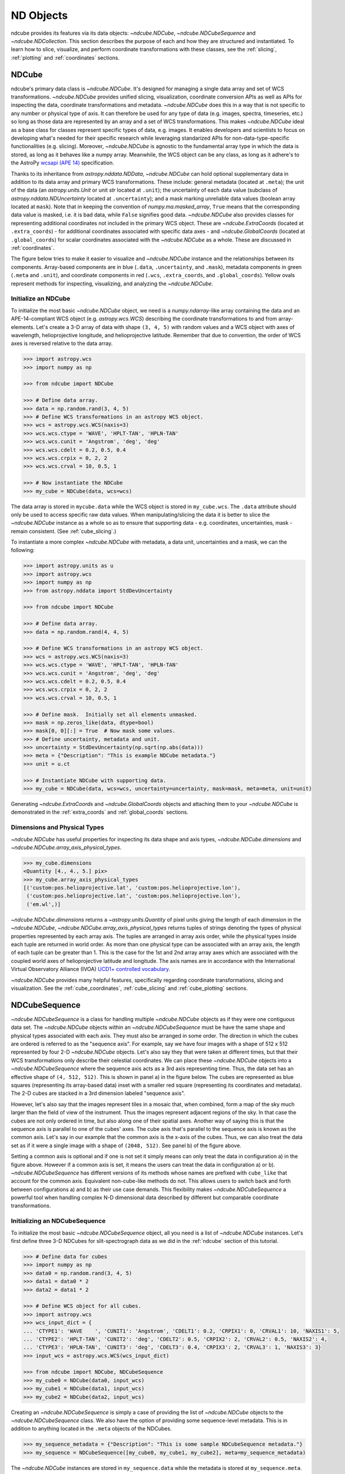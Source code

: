 .. _data_classes:

==========
ND Objects
==========
ndcube provides its features via its data objects: `~ndcube.NDCube`, `~ndcube.NDCubeSequence` and `~ndcube.NDCollection`.
This section describes the purpose of each and how they are structured and instantiated.
To learn how to slice, visualize, and perform coordinate transformations with these classes, see the :ref:`slicing`, :ref:`plotting` and :ref:`coordinates` sections.

.. _ndcube:

NDCube
======
ndcube's primary data class is `~ndcube.NDCube`.
It's designed for managing a single data array and set of WCS transformations.
`~ndcube.NDCube` provides unified slicing, visualization, coordinate conversion APIs as well as APIs for inspecting the data, coordinate transformations and metadata.
`~ndcube.NDCube` does this in a way that is not specific to any number or physical type of axis.
It can therefore be used for any type of data (e.g. images, spectra, timeseries, etc.) so long as those data are represented by an array and a set of WCS transformations.
This makes `~ndcube.NDCube` ideal as a base class for classes represent specific types of data, e.g. images.
It enables developers and scientists to focus on developing what's needed for their specific research while leveraging standarized APIs for non-data-type-specific functionalities (e.g. slicing).
Moreover, `~ndcube.NDCube` is agnostic to the fundamental array type in which the data is stored, as long as it behaves like a numpy array.
Meanwhile, the WCS object can be any class, as long as it adhere's to the AstroPy `wcsapi (APE 14) <https://docs.astropy.org/en/stable/wcs/wcsapi.html>`_ specification.

Thanks to its inheritance from `astropy.nddata.NDData`, `~ndcube.NDCube` can hold optional supplementary data in addition to its data array and primary WCS transformations.
These include:
general metadata (located at ``.meta``);
the unit of the data (an `astropy.units.Unit` or unit `str` located at ``.unit``);
the uncertainty of each data value (subclass of `astropy.nddata.NDUncertainty` located at ``.uncertainty``);
and a mask marking unreliable data values (boolean array located at ``mask``).
Note that in keeping the convention of `numpy.ma.masked_array`, ``True`` means that the corresponding data value is masked, i.e. it is bad data, while ``False`` signifies good data.
`~ndcube.NDCube` also provides classes for representing additional coordinates not included in the primary WCS object.
These are `~ndcube.ExtraCoords` (located at ``.extra_coords``) - for additional coordinates associated with specific data axes - and `~ndcube.GlobalCoords` (located at ``.global_coords``) for scalar coordinates associated with the `~ndcube.NDCube` as a whole.
These are discussed in :ref:`coordinates`.

The figure below tries to make it easier to visualize and `~ndcube.NDCube` instance and the relationships between its components.
Array-based components are in blue (``.data``, ``.uncertainty``, and ``.mask``), metadata components in green (``.meta`` and ``.unit``), and coordinate components in red (``.wcs``, ``.extra_coords``, and ``.global_coords``).
Yellow ovals represent methods for inspecting, visualizing, and analyzing the `~ndcube.NDCube`.

.. image:: images/ndcube_diagram.png
  :width: 800
  :alt: Components of an NDCube


Initialize an NDCube
--------------------
To initialize the most basic `~ndcube.NDCube` object, we need is a `numpy.ndarray`-like array containing the data and an APE-14-compliant WCS object (e.g. `astropy.wcs.WCS`) describing the coordinate transformations to and from array-elements.
Let's create a 3-D array of data with shape ``(3, 4, 5)`` with random values and a WCS object with axes of wavelength, helioprojective longitude, and helioprojective latitude.  Remember that due to convention, the order of WCS axes is reversed relative to the data array.

.. code-block:: python

  >>> import astropy.wcs
  >>> import numpy as np

  >>> from ndcube import NDCube

  >>> # Define data array.
  >>> data = np.random.rand(3, 4, 5)
  >>> # Define WCS transformations in an astropy WCS object.
  >>> wcs = astropy.wcs.WCS(naxis=3)
  >>> wcs.wcs.ctype = 'WAVE', 'HPLT-TAN', 'HPLN-TAN'
  >>> wcs.wcs.cunit = 'Angstrom', 'deg', 'deg'
  >>> wcs.wcs.cdelt = 0.2, 0.5, 0.4
  >>> wcs.wcs.crpix = 0, 2, 2
  >>> wcs.wcs.crval = 10, 0.5, 1

  >>> # Now instantiate the NDCube
  >>> my_cube = NDCube(data, wcs=wcs)

The data array is stored in ``mycube.data`` while the WCS object is stored in ``my_cube.wcs``.
The ``.data`` attribute should only be used to access specific raw data values.
When manipulating/slicing the data it is better to slice the `~ndcube.NDCube` instance as a whole so as to ensure that supporting data - e.g. coordinates, uncertainties, mask - remain consistent.
(See :ref:`cube_slicing`.)

To instantiate a more complex `~ndcube.NDCube` with metadata, a data unit, uncertainties and a mask, we can  the following:

.. code-block:: python

  >>> import astropy.units as u
  >>> import astropy.wcs
  >>> import numpy as np
  >>> from astropy.nddata import StdDevUncertainty

  >>> from ndcube import NDCube

  >>> # Define data array.
  >>> data = np.random.rand(4, 4, 5)

  >>> # Define WCS transformations in an astropy WCS object.
  >>> wcs = astropy.wcs.WCS(naxis=3)
  >>> wcs.wcs.ctype = 'WAVE', 'HPLT-TAN', 'HPLN-TAN'
  >>> wcs.wcs.cunit = 'Angstrom', 'deg', 'deg'
  >>> wcs.wcs.cdelt = 0.2, 0.5, 0.4
  >>> wcs.wcs.crpix = 0, 2, 2
  >>> wcs.wcs.crval = 10, 0.5, 1

  >>> # Define mask.  Initially set all elements unmasked.
  >>> mask = np.zeros_like(data, dtype=bool)
  >>> mask[0, 0][:] = True  # Now mask some values.
  >>> # Define uncertainty, metadata and unit.
  >>> uncertainty = StdDevUncertainty(np.sqrt(np.abs(data)))
  >>> meta = {"Description": "This is example NDCube metadata."}
  >>> unit = u.ct

  >>> # Instantiate NDCube with supporting data.
  >>> my_cube = NDCube(data, wcs=wcs, uncertainty=uncertainty, mask=mask, meta=meta, unit=unit)

Generating `~ndcube.ExtraCoords` and `~ndcube.GlobalCoords` objects and attaching them to your `~ndcube.NDCube` is demonstrated in the :ref:`extra_coords` and :ref:`global_coords` sections.

Dimensions and Physical Types
-----------------------------

`~ndcube.NDCube` has useful properties for inspecting its data shape and axis types, `~ndcube.NDCube.dimensions` and `~ndcube.NDCube.array_axis_physical_types`.

.. code-block:: python

  >>> my_cube.dimensions
  <Quantity [4., 4., 5.] pix>
  >>> my_cube.array_axis_physical_types
  [('custom:pos.helioprojective.lat', 'custom:pos.helioprojective.lon'),
   ('custom:pos.helioprojective.lat', 'custom:pos.helioprojective.lon'),
   ('em.wl',)]

`~ndcube.NDCube.dimensions` returns a `~astropy.units.Quantity` of pixel units giving the length of each dimension in the `~ndcube.NDCube`, `~ndcube.NDCube.array_axis_physical_types` returns tuples of strings denoting the types of physical properties represented by each array axis.
The tuples are arranged in array axis order, while the physical types inside each tuple are returned in world order.
As more than one physical type can be associated with an array axis, the length of each tuple can be greater than 1.
This is the case for the 1st and 2nd array array axes which are associated with the coupled world axes of helioprojective latitude and longitude.
The axis names are in accordance with the International Virtual Observatory Alliance (IVOA) `UCD1+ controlled vocabulary <http://www.ivoa.net/documents/REC/UCD/UCDlist-20070402.html>`_.

`~ndcube.NDCube` provides many helpful features, specifically regarding coordinate transformations, slicing and visualization.
See the :ref:`cube_coordinates`, :ref:`cube_slicing` and :ref:`cube_plotting` sections.


.. _ndcubesequence:

NDCubeSequence
==============
`~ndcube.NDCubeSequence` is a class for handling multiple `~ndcube.NDCube` objects as if they were one contiguous data set.
The `~ndcube.NDCube` objects within an `~ndcube.NDCubeSequence` must be have the same shape and physical types associated with each axis.
They must also be arranged in some order.
The direction in which the cubes are ordered is referred to as the "sequence axis".
For example, say we have four images with a shape of 512 x 512 represented by four 2-D `~ndcube.NDCube` objects.
Let's also say they that were taken at different times, but that their WCS transformations only describe their celestial coordinates.
We can place these `~ndcube.NDCube` objects into a `~ndcube.NDCubeSequence` where the sequence axis acts as a 3rd axis representing time.
Thus, the data set has an effective shape of ``(4, 512, 512)``.
This is shown in panel a) in the figure below.
The cubes are represented as blue squares (representing its array-based data) inset with a smaller red square (representing its coordinates and metadata).
The 2-D cubes are stacked in a 3rd dimension labeled "sequence axis".

.. image:: images/ndcubesequence_diagram.png
  :width: 400
  :alt: Schematic of an NDCubeSequence and its two configurations.

However, let's also say that the images represent tiles in a mosaic that, when combined, form a map of the sky much larger than the field of view of the instrument.
Thus the images represent adjacent regions of the sky.
In that case the cubes are not only ordered in time, but also along one of their spatial axes.
Another way of saying this is that the sequence axis is parallel to one of the cubes' axes.
The cube axis that's parallel to the sequence axis is known as the common axis.
Let's say in our example that the common axis is the x-axis of the cubes.
Thus, we can also treat the data set as if it were a single image with a shape of ``(2048, 512)``.
See panel b) of the figure above.

Setting a common axis is optional and if one is not set it simply means can only treat the data in configuration a) in the figure above.
However if a common axis is set, it means the users can treat the data in configuration a) or b).
`~ndcube.NDCubeSequence` has different versions of its methods whose names are prefixed with ``cube_like`` that account for the common axis.
Equivalent non-cube-like methods do not.
This allows users to switch back and forth between configurations a) and b) as their use case demands.
This flexibility makes `~ndcube.NDCubeSequence` a powerful tool when handling complex N-D dimensional data described by different but comparable coordinate transformations.

Initializing an NDCubeSequence
------------------------------
To initialize the most basic `~ndcube.NDCubeSequence` object, all you need is a list of `~ndcube.NDCube` instances.
Let's first define three 3-D NDCubes for slit-spectrograph data as we did in the :ref:`ndcube` section of this tutorial.

.. code-block:: python

  >>> # Define data for cubes
  >>> import numpy as np
  >>> data0 = np.random.rand(3, 4, 5)
  >>> data1 = data0 * 2
  >>> data2 = data1 * 2

  >>> # Define WCS object for all cubes.
  >>> import astropy.wcs
  >>> wcs_input_dict = {
  ... 'CTYPE1': 'WAVE    ', 'CUNIT1': 'Angstrom', 'CDELT1': 0.2, 'CRPIX1': 0, 'CRVAL1': 10, 'NAXIS1': 5,
  ... 'CTYPE2': 'HPLT-TAN', 'CUNIT2': 'deg', 'CDELT2': 0.5, 'CRPIX2': 2, 'CRVAL2': 0.5, 'NAXIS2': 4,
  ... 'CTYPE3': 'HPLN-TAN', 'CUNIT3': 'deg', 'CDELT3': 0.4, 'CRPIX3': 2, 'CRVAL3': 1, 'NAXIS3': 3}
  >>> input_wcs = astropy.wcs.WCS(wcs_input_dict)

  >>> from ndcube import NDCube, NDCubeSequence
  >>> my_cube0 = NDCube(data0, input_wcs)
  >>> my_cube1 = NDCube(data1, input_wcs)
  >>> my_cube2 = NDCube(data2, input_wcs)

Creating an `~ndcube.NDCubeSequence` is simply a case of providing the list of `~ndcube.NDCube` objects to the `~ndcube.NDCubeSequence` class.
We also have the option of providing some sequence-level metadata.
This is in addition to anything located in the ``.meta`` objects of the NDCubes.

.. code-block:: python

  >>> my_sequence_metadata = {"Description": "This is some sample NDCubeSequence metadata."}
  >>> my_sequence = NDCubeSequence([my_cube0, my_cube1, my_cube2], meta=my_sequence_metadata)

The `~ndcube.NDCube` instances are stored in ``my_sequence.data`` while the metadata is stored at ``my_sequence.meta``.
If we wanted to define a common cube axis, we must set it during instantiation.
Let's reinstantiate the `~ndcube.NDCubeSequence` with the common axis as the first cube axis.
Additionally, let's also provide some sequence-level metadata.

.. code-block:: python

  >>> my_sequence = NDCubeSequence([my_cube0, my_cube1, my_cube2], common_axis=0)

.. _dimensions:

Dimensions and Physical Types
-----------------------------

Analagous to `ndcube.NDCube.dimensions`, there is also a `ndcube.NDCubeSequence.dimensions` property for easily inspecting the shape of an `~ndcube.NDCubeSequence` instance

.. code-block:: python

  >>> my_sequence.dimensions
  (<Quantity 3. pix>, <Quantity 3. pix>, <Quantity 4. pix>, <Quantity 5. pix>)

Slightly differently to `ndcube.NDCube.dimensions`, `ndcube.NDCubeSequence.dimensions` returns a tuple of `astropy.units.Quantity` instances with pixel units, giving the length of each axis.
To see the dimensionality of the sequence in the cube-like paradigm, i.e. taking into account the common axis, use the `ndcube.NDCubeSequence.cube_like_dimensions` property.

.. code-block:: python

  >>> my_sequence.cube_like_dimensions
  <Quantity [9., 4., 5.] pix>

Equivalent to `ndcube.NDCube.array_axis_physical_types`, `ndcube.NDCubeSequence.array_axis_physical_types` returns a list of tuples of physical axis types.
The same `IVOA UCD1+ controlled words <http://www.ivoa.net/documents/REC/UCD/UCDlist-20070402.html>`_ are used for the cube axes as is used in `ndcube.NDCube.array_axis_physical_types`.
The sequence axis is given the label ``'meta.obs.sequence'`` as it is the IVOA UCD1+ controlled word that best describes it.
To call, simply do:

.. code-block:: python

  >>> my_sequence.array_axis_physical_types
  [('meta.obs.sequence',),
   ('custom:pos.helioprojective.lat', 'custom:pos.helioprojective.lon'), ('custom:pos.helioprojective.lat', 'custom:pos.helioprojective.lon'),
   ('em.wl',)]

Once again, we can see the physical types associated with each axis in the cube-like paradigm be calling `ndcube.NDCubeSequence.cube_like_array_axis_physical_types`.

.. code-block:: python

  >>> my_sequence.cube_like_array_axis_physical_types
  [('custom:pos.helioprojective.lat', 'custom:pos.helioprojective.lon'),
   ('custom:pos.helioprojective.lat', 'custom:pos.helioprojective.lon'),
   ('em.wl',)]

Explode Along Axis
------------------
During analysis of some data - say of a stack of images - it may be necessary to make some different fine-pointing adjustments to each image that isn't accounted for the in the original WCS translations, e.g. due to satellite wobble.
If these changes are not describable with a single WCS object, it may be desirable to break up the N-D sub-cubes of an `~ndcube.NDCubeSequence` into an sequence of sub-cubes with dimension N-1.
This would enable a separate WCS object to be associated with each image and hence allow individual pointing adjustments.

Rather than manually dividing the datacubes up and deriving the corresponding WCS object for each exposure, `~ndcube.NDCubeSequence`
provides a useful method, `~ndcube.NDCubeSequence.explode_along_axis`.
To call it, simply provide the number of the data cube axis along which you wish to break up the sub-cubes.

.. code-block:: python

  >>> exploded_sequence = my_sequence.explode_along_axis(0)

Assuming we are using the same ``my_sequence`` as above, with dimensions of ``(<Quantity 3.0 pix>, <Quantity 3.0 pix>, <Quantity 4.0 pix>, <Quantity 5.0 pix>)``, the ``exploded_sequence`` will be an `~ndcube.NDCubeSequence` of nine 2-D NDCubes each with shape ``(<Quantity 4.0 pix>, <Quantity 5.0 pix>)``.

.. code-block:: python

  >>> # Check old and new shapes of the squence
  >>> my_sequence.dimensions
  (<Quantity 3. pix>, <Quantity 3. pix>, <Quantity 4. pix>, <Quantity 5. pix>)
  >>> exploded_sequence.dimensions
  (<Quantity 9. pix>, <Quantity 4. pix>, <Quantity 5. pix>)

Note that an `~ndcube.NDCubeSequence` can be exploded along any axis.  A common axis need not be defined.

To learn how to slice `~ndcube.NDCubeSequence` instances and manipulate sequence coordinates, the :ref:`sequence_slicing` and :ref:`sequence_coordinates` sections.

.. _ndcollection:

NDCollection
============
`~ndcube.NDCollection` is a container class for grouping `~ndcube.NDCube` or `~ndcube.NDCubeSequence` instances in an unordered way.
`~ndcube.NDCollection` therefore is differs from `~ndcube.NDCubeSequence` in that the objects contained are not considered to be in any order, are not assumed to represent measurements of the same physical property, and they can have different dimensionalities.
However `~ndcube.NDCollection` is more powerful than a simple `dict` because it enables us to identify axes that are aligned between the objects and hence provides some limited slicing functionality.
(See :ref:`collection_slicing` to for more on slicing.)

One possible application of `~ndcube.NDCollection` is linking observations with derived data products.
Let's say we have a 3D `~ndcube.NDCube` representing space-space-wavelength.
Then let's say we fit a spectral line in each pixel's spectrum and extract its linewidth.
Now we have a 2D spatial map of linewidth with the same spatial axes as the original 3D cube.
There is a clear relationship between these two objects and so it makes sense to store them together.
An `~ndcube.NDCubeSequence` is not appropriate here as the physical properties represented by the two objects is different, they do not have an order within their common coordinate space, and they do not have the same dimensionality.
Instead let's use an `~ndcube.NDCollection`.

Let's use ``my_cube`` defined above as our observations cube and define a "linewidth cube".

.. code-block:: python

  >>> # Define derived linewidth NDCube
  >>> linewidth_data = np.random.rand(4, 4) / 2 # dummy data
  >>> linewidth_wcs_dict = {
  ...    'CTYPE1': 'HPLT-TAN', 'CUNIT1': 'deg', 'CDELT1': 0.5, 'CRPIX1': 2, 'CRVAL1': 0.5, 'NAXIS1': 20,
  ...    'CTYPE2': 'HPLN-TAN', 'CUNIT2': 'deg', 'CDELT2': 0.4, 'CRPIX2': 2, 'CRVAL2': 1, 'NAXIS2': 10}
  >>> linewidth_wcs = astropy.wcs.WCS(linewidth_wcs_dict)
  >>> linewidth_cube = NDCube(linewidth_data, linewidth_wcs)

To combine these ND objects into an `~ndcube.NDCollection`, simply supply a sequence of ``(key, value)`` pairs in the same way that you initialize and dictionary.

.. code-block:: python

  >>> from ndcube import NDCollection
  >>> my_collection = NDCollection([("observations", my_cube), ("linewidths", linewidth_cube)])

To access each ND object in ``my_collection`` index it with the name of the desired object, just like a `dict`:

.. code-block:: python

  >>> my_collection["observations"]  # doctest: +SKIP

And just like a `dict` we can see the different names available using the ``keys`` method:

.. code-block:: python

  >>> my_collection.keys()
  dict_keys(['observations', 'linewidths'])

Aligned Axes
------------
`~ndcube.NDCollection` is more powerful than a simple dictionary because it allows us to link common aligned axes between the ND objects.
In our example above, the linewidth object's axes are aligned with the first two axes of observation object.
Let's instantiate our collection again, but this time declare those axes to be aligned.
Note that aligned axes must have the same lengths.

.. code-block:: python

  >>> my_collection = NDCollection(
  ...    [("observations", my_cube), ("linewidths", linewidth_cube)], aligned_axes=(0, 1))

We can see which axes are aligned by inpecting the ``aligned_axes`` attribute:

.. code-block:: python

  >>> my_collection.aligned_axes
  {'observations': (0, 1), 'linewidths': (0, 1)}

As you can see, this gives us the axes for each ND object separately.
We should read this as the 1st axis in the ``observations`` tuple is aligned with the first axis in the ``'linewidths'`` tuple, as so on.
Therefore in this case, the axis 0 of both ND objects are aligned, as are axis 1 in both objects.
However, the mapping can be more complicated.
Let's say we reversed the axes of our ``linewidths`` ND object for some reason:

.. code-block:: python

  >>> linewidth_wcs_dict_reversed = {
  ...    'CTYPE2': 'HPLT-TAN', 'CUNIT2': 'deg', 'CDELT2': 0.5, 'CRPIX2': 2, 'CRVAL2': 0.5, 'NAXIS2': 20,
  ...    'CTYPE1': 'HPLN-TAN', 'CUNIT1': 'deg', 'CDELT1': 0.4, 'CRPIX1': 2, 'CRVAL1': 1, 'NAXIS1': 10}
  >>> linewidth_wcs_reversed = astropy.wcs.WCS(linewidth_wcs_dict_reversed)
  >>> linewidth_cube_reversed = NDCube(linewidth_data.transpose(), linewidth_wcs_reversed)

We can still define an `~ndcube.NDCollection` with aligned axes by supplying a tuple of tuples, giving the aligned axes of each ND object separately.
In this case, the 1st axis of the ``observations`` cube is aligned with the 2nd axis of the ``linewidths`` cube and vice versa.

.. code-block:: python

   >>> my_collection_reversed = NDCollection(
   ...    [("observations", my_cube), ("linewidths", linewidth_cube_reversed)],
   ...    aligned_axes=((0, 1), (1, 0)))
   >>> my_collection_reversed.aligned_axes
   {'observations': (0, 1), 'linewidths': (1, 0)}

Because aligned axes must have the same lengths, we can get the lengths of the aligned axes by using the ``aligned_dimensions`` property.

.. code-block:: python

  >>> my_collection.aligned_dimensions
  <Quantity [4., 4.] pix>

Note that this only tells us the lengths of the aligned axes.
To see the lengths of the non-aligned axes, e.g. the spectral axis of the ``observations`` object, you must inspect that ND object individually.

We can also see the physical properties to which the aligned axes correspond by using the `~ndcube.NDCollection.aligned_axis_physical_types` property.

.. code-block:: python

  >>> my_collection.aligned_axis_physical_types  # doctest: +SKIP
  [('custom:pos.helioprojective.lon', 'custom:pos.helioprojective.lat'), ('custom:pos.helioprojective.lon', 'custom:pos.helioprojective.lat')]

This returns the a `list` of `tuple` giving the physical types that correspond to each aligned axis.
For each aligned axis, only physical types are associated with all the cubes in the collection are returned.
Note that there is no there is no requirement that all aligned axes must represent the same physical types.
They just have to be the same length.
Therefore, is it possible that this property returns no physical types.

The real power behind `~ndcube.NDCollection.aligned_axes` is that it enables all objects within the `~ndcube.NDCollection` to be sliced along the aligned axes simultaneously from the `~ndcube.NDCollection` level.
This allows users to quickly and accurately crop their entire data set to a region of interest, thereby speeding up their analysis workflow.
See the :ref:`collection_slicing` to see this in action.

Editing NDCollections
---------------------

Because `~ndcube.NDCollection` inherits from `dict`, we can edit the collection using many of the same methods.
These have the same or analagous APIs to the `dict` versions and include `del`, `~ndcube.NDCollection.pop`, and `~ndcube.NDCollection.update`.
Some `dict` methods may not be implemented on `~ndcube.NDCollection` if they are not consistent with its design.
